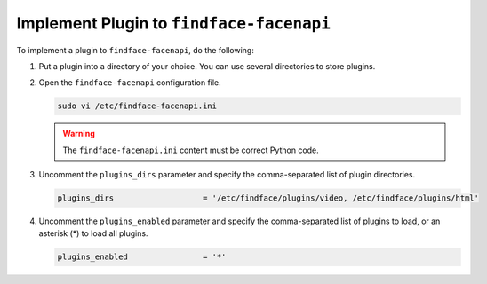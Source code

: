 .. _embed:


Implement Plugin to ``findface-facenapi``
================================================

To implement a plugin to ``findface-facenapi``, do the following:

#. Put a plugin into a directory of your choice. You can use several directories to store plugins.
#. Open the ``findface-facenapi`` configuration file.

   .. code::

      sudo vi /etc/findface-facenapi.ini

   .. warning::
      The ``findface-facenapi.ini`` content must be correct Python code.


#. Uncomment the ``plugins_dirs`` parameter and specify the comma-separated list of plugin directories. 

   .. code::

      plugins_dirs                   = '/etc/findface/plugins/video, /etc/findface/plugins/html'

#. Uncomment the ``plugins_enabled`` parameter and specify the comma-separated list of plugins to load, or an asterisk (*) to load all plugins. 
      
   .. code::

      plugins_enabled                = '*'






